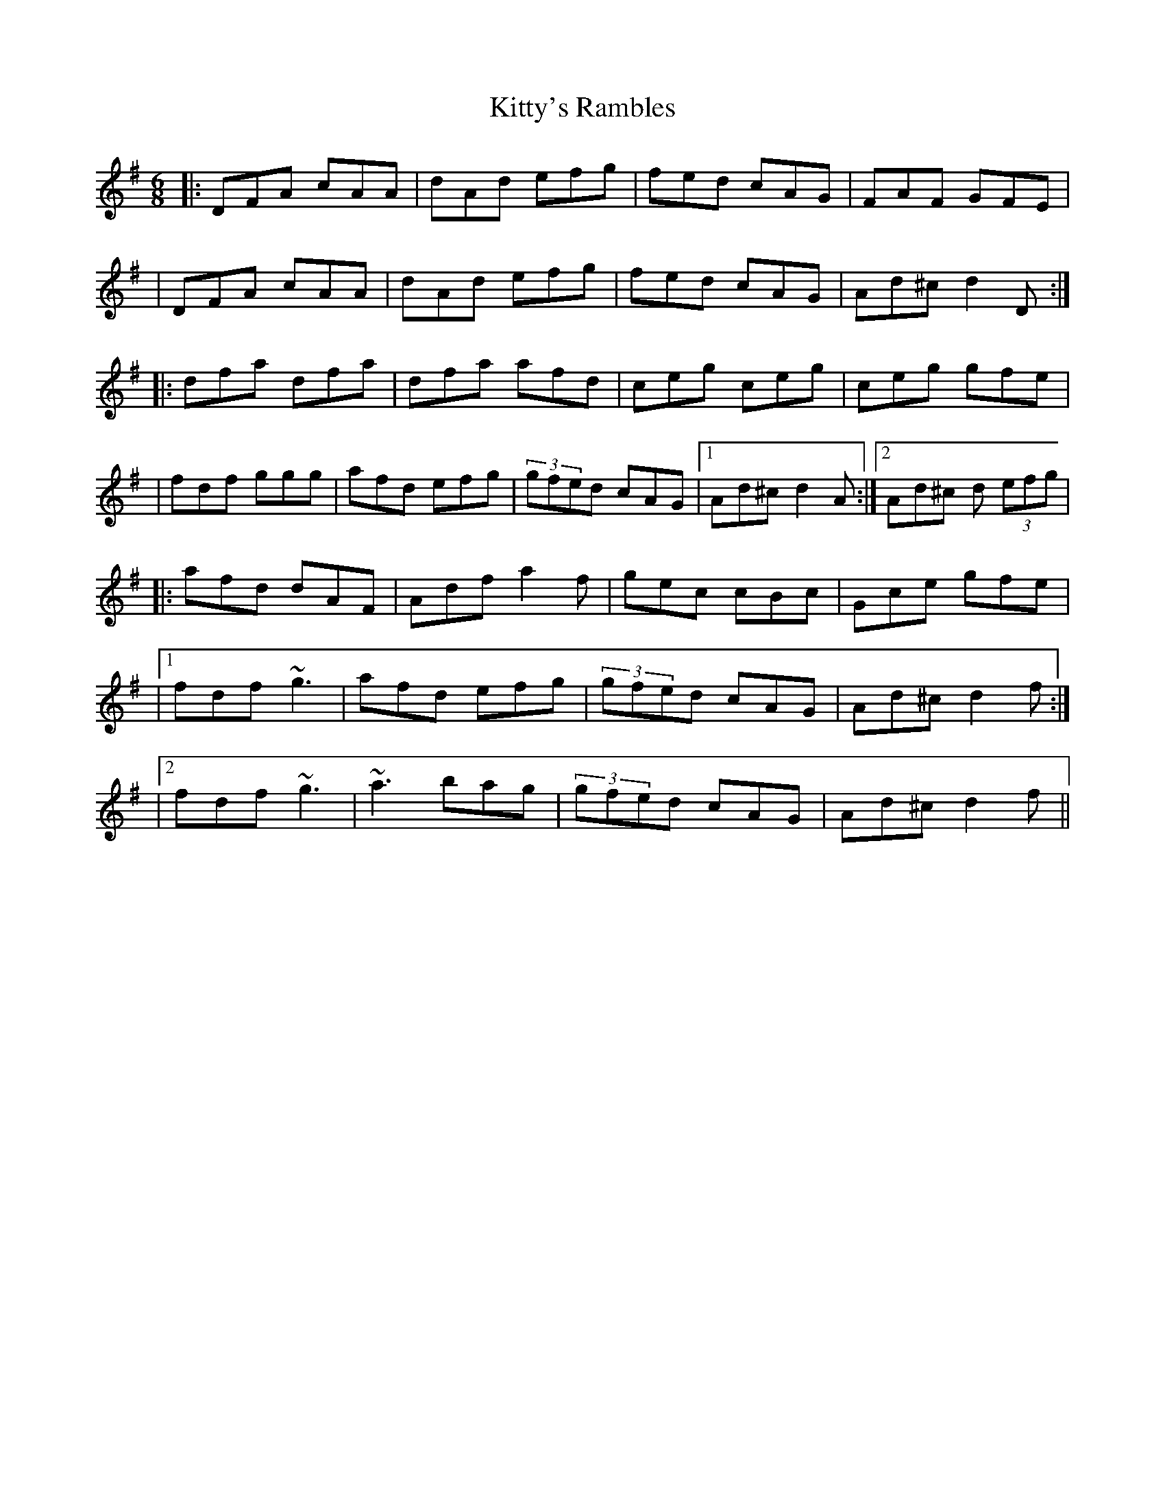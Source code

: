 X: 5
T: Kitty's Rambles
Z: Manu Novo
S: https://thesession.org/tunes/1843#setting15276
R: jig
M: 6/8
L: 1/8
K: Dmix
|:DFA cAA|dAd efg|fed cAG|FAF GFE||DFA cAA|dAd efg|fed cAG|Ad^c d2 D:||:dfa dfa|dfa afd|ceg ceg|ceg gfe||fdf ggg|afd efg|(3gfed cAG|1 Ad^c d2A:|2 Ad^c d (3efg||: afd dAF|Adf a2f|gec cBc|Gce gfe||1 fdf ~g3|afd efg|(3gfed cAG|Ad^c d2f:||2 fdf ~g3|~a3 bag|(3gfed cAG|Ad^c d2f||
